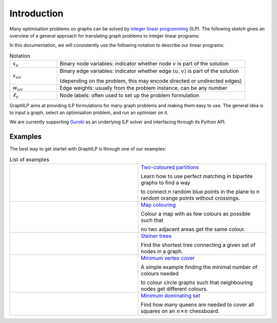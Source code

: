 .. _introduction:

*************
Introduction
*************

Many optimisation problems on graphs can be solved by `integer linear programming <https://en.wikipedia.org/wiki/Integer_programming>`_ (ILP). The following sketch gives an overview of a general approach for translating graph problems to integer linear programs:

.. image:: images/graph2ilp.png

In this documentation, we will consistently use the following notation to describe our linear programs:

.. list-table:: Notation
   :widths: 20 80
   :header-rows: 0

   * - :math:`x_{v}`
     - Binary node variables: indicator whether node :math:`v` is part of the solution
   * - :math:`x_{uv}`
     - Binary edge variables: indicator whether edge :math:`(u, v)` is part of the solution
     
       (depending on the problem, this may encode directed or undirected edges)
   * - :math:`w_{uv}`
     - Edge weights: usually from the problem instance, can be any number
   * - :math:`\ell_v`
     - Node labels: often used to set up the problem formulation

GraphILP aims at providing ILP formulations for many graph problems and making them easy to use.
The general idea is to input a graph, select an optimisation problem, and run an optimiser on it.

We are currently supporting `Gurobi <https://www.gurobi.com>`_ as an underlying ILP solver and interfacing through its Python API.

Examples
--------
The best way to get startet with GraphILP is through one of our examples:

.. list-table:: List of examples
   :widths: 50 50
   :header-rows: 0

   * - .. image:: images/example_bipartite.png
     - `Two-coloured partitions <https://github.com/VF-DE-CDS/GraphILP-API/blob/develop/graphilp/examples/2-coloured%20partitions.ipynb>`_
     
       Learn how to use perfect matching in bipartite graphs to find a way 
       
       to connect n random blue points in the plane to n random orange points without crossings.
   * - .. image:: images/example_mapcolouring.png
     - `Map colouring <https://github.com/VF-DE-CDS/GraphILP-API/blob/develop/graphilp/examples/Map%20colouring.ipynb>`_
     
       Colour a map with as few colours as possible such that 
       
       no two adjacent areas get the same colour.
   * - .. image:: images/example_steiner.png
     - `Steiner trees <https://github.com/VF-DE-CDS/GraphILP-API/blob/develop/graphilp/examples/SteinerTreesOnStreetmap.ipynb>`_
     
       Find the shortest tree connecting a given set of nodes in a graph.
   * - .. image:: images/example_vertexcolour.png
     - `Minimum vertex cover <https://github.com/VF-DE-CDS/GraphILP-API/blob/develop/graphilp/examples/min_vertex_coloring_example.ipynb>`_
     
       A simple example finding the minimal number of colours needed
       
       to colour circle graphs such that neighbouring nodes get different colours.

   * - .. image:: images/example_mindomset.png
     - `Minimum dominating set <https://github.com/VF-DE-CDS/GraphILP-API/blob/develop/graphilp/examples/Dominating%20queens.ipynb>`_
     
       Find how many queens are needed to cover all squares on an :math:`n\times n` chessboard.

